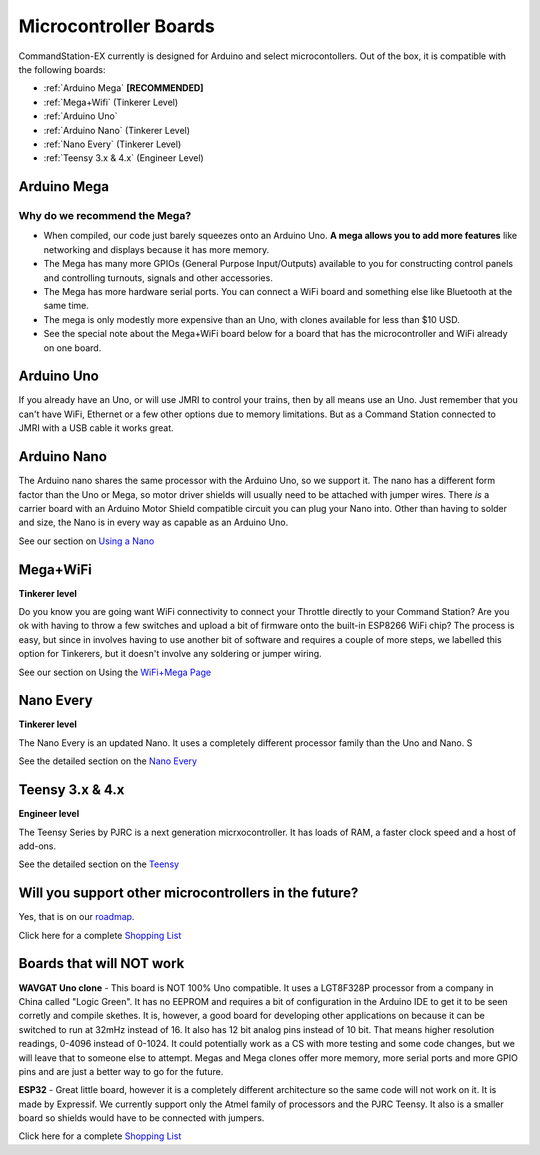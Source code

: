 ***********************
Microcontroller Boards
***********************

CommandStation-EX currently is designed for Arduino and select microcontollers. Out of the box, it is compatible with the following boards:

* :ref:`Arduino Mega` **[RECOMMENDED]**
* :ref:`Mega+Wifi` (Tinkerer Level)
* :ref:`Arduino Uno`
* :ref:`Arduino Nano` (Tinkerer Level)
* :ref:`Nano Every` (Tinkerer Level)
* :ref:`Teensy 3.x & 4.x` (Engineer Level)

Arduino Mega
===============================

Why do we recommend the Mega?
------------------------------

* When compiled, our code just barely squeezes onto an Arduino Uno. **A mega allows you to add more features** like networking and displays because it has more memory.
* The Mega has many more GPIOs (General Purpose Input/Outputs) available to you for constructing control panels and controlling turnouts, signals and other accessories.
* The Mega has more hardware serial ports. You can connect a WiFi board and something else like Bluetooth at the same time.
* The mega is only modestly more expensive than an Uno, with clones available for less than $10 USD.
* See the special note about the Mega+WiFi board below for a board that has the microcontroller and WiFi already on one board.

.. image:: ../../_static/images/mega.jpg
   :alt: Arduino Mega Microcontroller
   :scale: 100%

Arduino Uno
=============

If you already have an Uno, or will use JMRI to control your trains, then by all means use an Uno. Just remember that you can't have WiFi, Ethernet or a few other options due to memory limitations. But as a Command Station connected to JMRI with a USB cable it works great.

Arduino Nano
=====================

The Arduino nano shares the same processor with the Arduino Uno, so we support it. The nano has a different form factor than the Uno or Mega, so motor driver shields will usually need to be attached with jumper wires. There *is* a carrier board with an Arduino Motor Shield compatible circuit you can plug your Nano into. Other than having to solder and size, the Nano is in every way as capable as an Arduino Uno.

See our section on `Using a Nano <../../advanced-setup/supported-microcontrollers/nano.html>`_

Mega+WiFi
==============

**Tinkerer level**

Do you know you are going want WiFi connectivity to connect your Throttle directly to your Command Station? Are you ok with having to throw a few switches and upload a bit of firmware onto the built-in ESP8266 WiFi chip? The process is easy, but since in involves having to use another bit of software and requires a couple of more steps, we labelled this option for Tinkerers, but it doesn't involve any soldering or jumper wiring.

See our section on Using the `WiFi+Mega Page <../../advanced-setup/supported-microcontrollers/wifi-mega.html>`_

Nano Every
===========

**Tinkerer level**

The Nano Every is an updated Nano. It uses a completely different processor family than the Uno and Nano. S

See the detailed section on the `Nano Every <../../advanced-setup/supported-microcontrollers/nano-every.html>`_

Teensy 3.x & 4.x
=================

**Engineer level**

The Teensy Series by PJRC is a next generation micrxocontroller. It has loads of RAM, a faster clock speed and a host of add-ons. 

See the detailed section on the `Teensy <../../advanced-setup/supported-microcontrollers/teensy.html>`_


Will you support other microcontrollers in the future?
=======================================================

Yes, that is on our `roadmap <../../roadmap/index.html>`_.

Click here for a complete `Shopping List <./shopping-list.html>`_


Boards that will NOT work
==========================

**WAVGAT Uno clone** - This board is NOT 100% Uno compatible. It uses a LGT8F328P processor from a company in China called "Logic Green". It has no EEPROM and requires a bit of configuration in the Arduino IDE to get it to be seen corretly and compile skethes. It is, however, a good board for developing other applications on because it can be switched to run at 32mHz instead of 16. It also has 12 bit analog pins instead of 10 bit. That means higher resolution readings, 0-4096 instead of 0-1024. It could potentially work as a CS with more testing and some code changes, but we will leave that to someone else to attempt. Megas and Mega clones offer more memory, more serial ports and more GPIO pins and are just a better way to go for the future.

**ESP32** - Great little board, however it is a completely different architecture so the same code will not work on it. It is made by Expressif. We currently support only the Atmel family of processors and the PJRC Teensy. It also is a smaller board so shields would have to be connected with jumpers.

Click here for a complete `Shopping List <./shopping-list.html>`_

